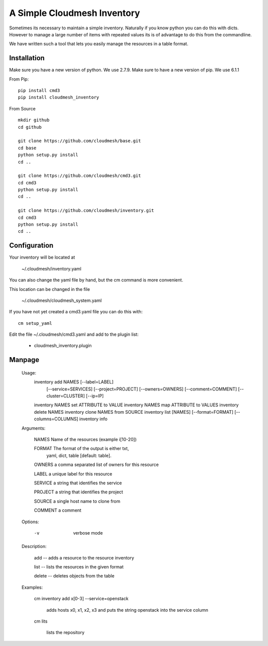 A Simple Cloudmesh Inventory
===========================


Sometimes its necessary to maintain a simple inventory.
Naturally if you know python you can do this with dicts.
However to manage a large number of items with repeated values
its is of advantage to do this from the commandline.

We have written such a tool that lets you easily manage the
resources in a table format.


Installation
---------------

Make sure you have a new version of python. We use 2.7.9. Make sure to
have a new version of pip. We use 6.1.1

From Pip::

  pip install cmd3
  pip install cloudmesh_inventory

From Source

::

    mkdir github
    cd github

    git clone https://github.com/cloudmesh/base.git
    cd base
    python setup.py install
    cd ..

    git clone https://github.com/cloudmesh/cmd3.git
    cd cmd3
    python setup.py install
    cd ..

    git clone https://github.com/cloudmesh/inventory.git
    cd cmd3
    python setup.py install
    cd ..

Configuration
---------------

Your inventory will be located at

    ~/.cloudmesh/inventory.yaml

You can also change the yaml file by hand, but the
cm command is more convenient.

This location can be changed in the file

    ~/.cloudmesh/cloudmesh_system.yaml

If you have not yet created a cmd3.yaml file you can
do this with::

  cm setup_yaml

Edit the file ~/.cloudmesh/cmd3.yaml and add to the plugin list:

  - cloudmesh_inventory.plugin


Manpage
--------

  Usage:
      inventory add NAMES [--label=LABEL]
                          [--service=SERVICES]
                          [--project=PROJECT]
                          [--owners=OWNERS]
                          [--comment=COMMENT]
                          [--cluster=CLUSTER]
                          [--ip=IP]
      inventory NAMES set ATTRIBUTE to VALUE
      inventory NAMES map ATTRIBUTE to VALUES
      inventory delete NAMES
      inventory clone NAMES from SOURCE
      inventory list [NAMES] [--format=FORMAT] [--columns=COLUMNS]
      inventory info

  Arguments:

    NAMES     Name of the resources (example i[10-20])

    FORMAT    The format of the output is either txt,
              yaml, dict, table [default: table].

    OWNERS    a comma separated list of owners for this resource

    LABEL     a unique label for this resource

    SERVICE   a string that identifies the service

    PROJECT   a string that identifies the project

    SOURCE    a single host name to clone from

    COMMENT   a comment

  Options:

     -v       verbose mode

  Description:

    add -- adds a resource to the resource inventory

    list -- lists the resources in the given format

    delete -- deletes objects from the table

  Examples:

    cm inventory add x[0-3] --service=openstack

        adds hosts x0, x1, x2, x3 and puts the string
        openstack into the service column

    cm lits

        lists the repository
